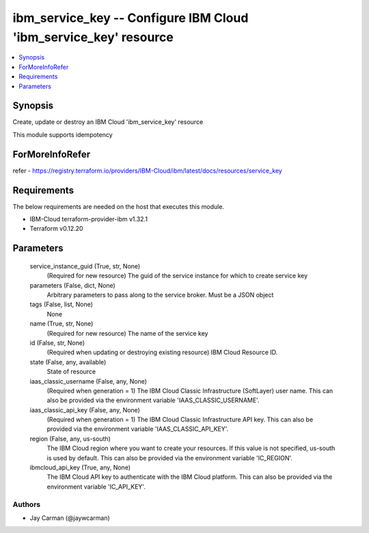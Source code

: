 
ibm_service_key -- Configure IBM Cloud 'ibm_service_key' resource
=================================================================

.. contents::
   :local:
   :depth: 1


Synopsis
--------

Create, update or destroy an IBM Cloud 'ibm_service_key' resource

This module supports idempotency


ForMoreInfoRefer
----------------
refer - https://registry.terraform.io/providers/IBM-Cloud/ibm/latest/docs/resources/service_key

Requirements
------------
The below requirements are needed on the host that executes this module.

- IBM-Cloud terraform-provider-ibm v1.32.1
- Terraform v0.12.20



Parameters
----------

  service_instance_guid (True, str, None)
    (Required for new resource) The guid of the service instance for which to create service key


  parameters (False, dict, None)
    Arbitrary parameters to pass along to the service broker. Must be a JSON object


  tags (False, list, None)
    None


  name (True, str, None)
    (Required for new resource) The name of the service key


  id (False, str, None)
    (Required when updating or destroying existing resource) IBM Cloud Resource ID.


  state (False, any, available)
    State of resource


  iaas_classic_username (False, any, None)
    (Required when generation = 1) The IBM Cloud Classic Infrastructure (SoftLayer) user name. This can also be provided via the environment variable 'IAAS_CLASSIC_USERNAME'.


  iaas_classic_api_key (False, any, None)
    (Required when generation = 1) The IBM Cloud Classic Infrastructure API key. This can also be provided via the environment variable 'IAAS_CLASSIC_API_KEY'.


  region (False, any, us-south)
    The IBM Cloud region where you want to create your resources. If this value is not specified, us-south is used by default. This can also be provided via the environment variable 'IC_REGION'.


  ibmcloud_api_key (True, any, None)
    The IBM Cloud API key to authenticate with the IBM Cloud platform. This can also be provided via the environment variable 'IC_API_KEY'.













Authors
~~~~~~~

- Jay Carman (@jaywcarman)

